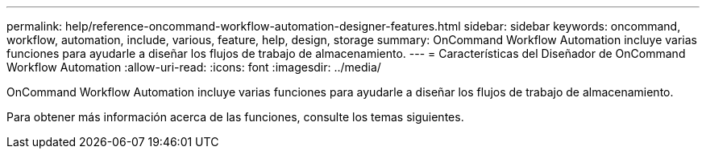 ---
permalink: help/reference-oncommand-workflow-automation-designer-features.html 
sidebar: sidebar 
keywords: oncommand, workflow, automation, include, various, feature, help, design, storage 
summary: OnCommand Workflow Automation incluye varias funciones para ayudarle a diseñar los flujos de trabajo de almacenamiento. 
---
= Características del Diseñador de OnCommand Workflow Automation
:allow-uri-read: 
:icons: font
:imagesdir: ../media/


[role="lead"]
OnCommand Workflow Automation incluye varias funciones para ayudarle a diseñar los flujos de trabajo de almacenamiento.

Para obtener más información acerca de las funciones, consulte los temas siguientes.
